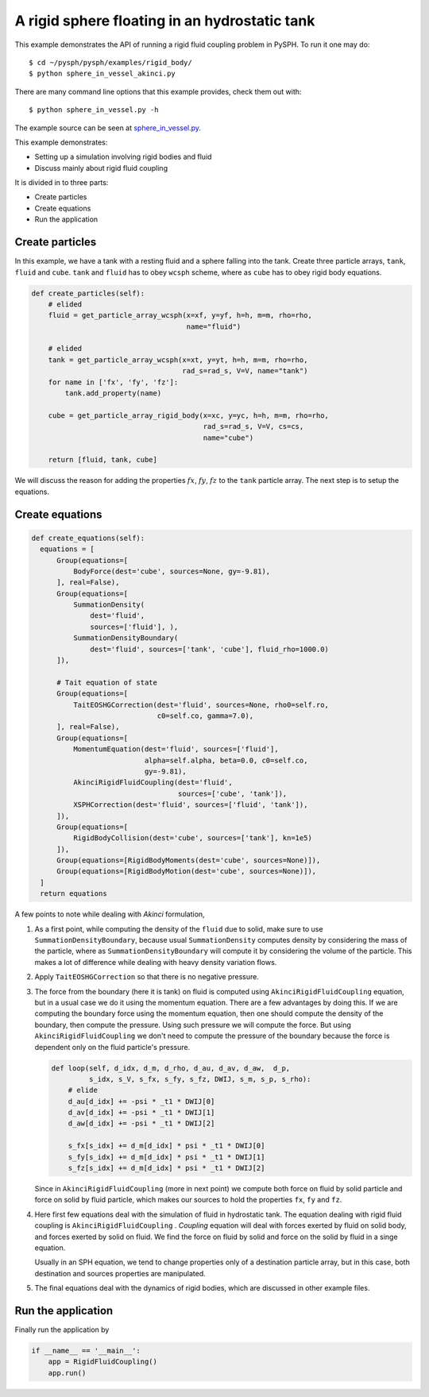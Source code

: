 .. _sphere_in_vessel:

A rigid sphere floating in an hydrostatic tank
----------------------------------------------

This example demonstrates the API of running a rigid fluid coupling problem in PySPH.
To run it one may do::

  $ cd ~/pysph/pysph/examples/rigid_body/
  $ python sphere_in_vessel_akinci.py

There are many command line options that this example provides, check them out with::

  $ python sphere_in_vessel.py -h

The example source can be seen at `sphere_in_vessel.py
<https://github.com/pypr/pysph/tree/master/pysph/examples/rigid_body/sphere_in_vessel_akinci.py>`_.


This example demonstrates:

* Setting up a simulation involving rigid bodies and fluid
* Discuss mainly about rigid fluid coupling

It is divided in to three parts:

* Create particles
* Create equations
* Run the application


Create particles
~~~~~~~~~~~~~~~~~~~~~~~~~~~

In this example, we have a tank with a resting fluid and a sphere falling into
the tank. Create three particle arrays, ``tank``, ``fluid`` and ``cube``.
``tank`` and ``fluid`` has to obey ``wcsph`` scheme, where as ``cube`` has to obey
rigid body equations.

.. code:: python

    def create_particles(self):
        # elided
        fluid = get_particle_array_wcsph(x=xf, y=yf, h=h, m=m, rho=rho,
                                         name="fluid")

        # elided
        tank = get_particle_array_wcsph(x=xt, y=yt, h=h, m=m, rho=rho,
                                        rad_s=rad_s, V=V, name="tank")
        for name in ['fx', 'fy', 'fz']:
            tank.add_property(name)

        cube = get_particle_array_rigid_body(x=xc, y=yc, h=h, m=m, rho=rho,
                                             rad_s=rad_s, V=V, cs=cs,
                                             name="cube")

        return [fluid, tank, cube]

We will discuss the reason for adding the properties :math:`fx`, :math:`fy`, :math:`fz` to the
``tank`` particle array. The next step is to setup the equations.

Create equations
~~~~~~~~~~~~~~~~~~~~~~~~~~~

.. code:: python

    def create_equations(self):
      equations = [
          Group(equations=[
              BodyForce(dest='cube', sources=None, gy=-9.81),
          ], real=False),
          Group(equations=[
              SummationDensity(
                  dest='fluid',
                  sources=['fluid'], ),
              SummationDensityBoundary(
                  dest='fluid', sources=['tank', 'cube'], fluid_rho=1000.0)
          ]),

          # Tait equation of state
          Group(equations=[
              TaitEOSHGCorrection(dest='fluid', sources=None, rho0=self.ro,
                                  c0=self.co, gamma=7.0),
          ], real=False),
          Group(equations=[
              MomentumEquation(dest='fluid', sources=['fluid'],
                               alpha=self.alpha, beta=0.0, c0=self.co,
                               gy=-9.81),
              AkinciRigidFluidCoupling(dest='fluid',
                                       sources=['cube', 'tank']),
              XSPHCorrection(dest='fluid', sources=['fluid', 'tank']),
          ]),
          Group(equations=[
              RigidBodyCollision(dest='cube', sources=['tank'], kn=1e5)
          ]),
          Group(equations=[RigidBodyMoments(dest='cube', sources=None)]),
          Group(equations=[RigidBodyMotion(dest='cube', sources=None)]),
      ]
      return equations


A few points to note while dealing with *Akinci* formulation,

1. As a first point, while computing the density of the ``fluid`` due to solid,
   make sure to use ``SummationDensityBoundary``, because usual
   ``SummationDensity`` computes density by considering the mass of the
   particle, where as ``SummationDensityBoundary`` will compute it by
   considering the volume of the particle. This makes a lot of difference
   while dealing with heavy density variation flows.

2. Apply ``TaitEOSHGCorrection`` so that there is no negative pressure.

3. The force from the boundary (here it is tank) on fluid is computed using
   ``AkinciRigidFluidCoupling`` equation, but in a usual case we do it using the
   momentum equation. There are a few advantages by doing this. If we are
   computing the boundary force using the momentum equation, then one should
   compute the density of the boundary, then compute the pressure. Using such
   pressure we will compute the force. But using ``AkinciRigidFluidCoupling`` we
   don't need to compute the pressure of the boundary because the force is
   dependent only on the fluid particle's pressure.

   .. code:: python

       def loop(self, d_idx, d_m, d_rho, d_au, d_av, d_aw,  d_p,
                s_idx, s_V, s_fx, s_fy, s_fz, DWIJ, s_m, s_p, s_rho):
           # elide
           d_au[d_idx] += -psi * _t1 * DWIJ[0]
           d_av[d_idx] += -psi * _t1 * DWIJ[1]
           d_aw[d_idx] += -psi * _t1 * DWIJ[2]

           s_fx[s_idx] += d_m[d_idx] * psi * _t1 * DWIJ[0]
           s_fy[s_idx] += d_m[d_idx] * psi * _t1 * DWIJ[1]
           s_fz[s_idx] += d_m[d_idx] * psi * _t1 * DWIJ[2]

   Since in ``AkinciRigidFluidCoupling`` (more in next point) we compute both
   force on fluid by solid particle and force on solid by fluid particle,
   which makes our sources to hold the properties ``fx``, ``fy`` and ``fz``.

4. Here first few equations deal with the simulation of fluid in hydrostatic
   tank. The equation dealing with rigid fluid coupling is
   ``AkinciRigidFluidCoupling`` . *Coupling* equation will deal with forces
   exerted by fluid on solid body, and forces exerted by solid on fluid. We
   find the force on fluid by solid and force on the solid by fluid in a singe
   equation.

   Usually in an SPH equation, we tend to change properties only of a destination
   particle array, but in this case, both destination and sources properties are
   manipulated.

5. The final equations deal with the dynamics of rigid bodies, which are
   discussed in other example files.

Run the application
~~~~~~~~~~~~~~~~~~~~~~~~~~~
Finally run the application by

.. code:: python

    if __name__ == '__main__':
        app = RigidFluidCoupling()
        app.run()
